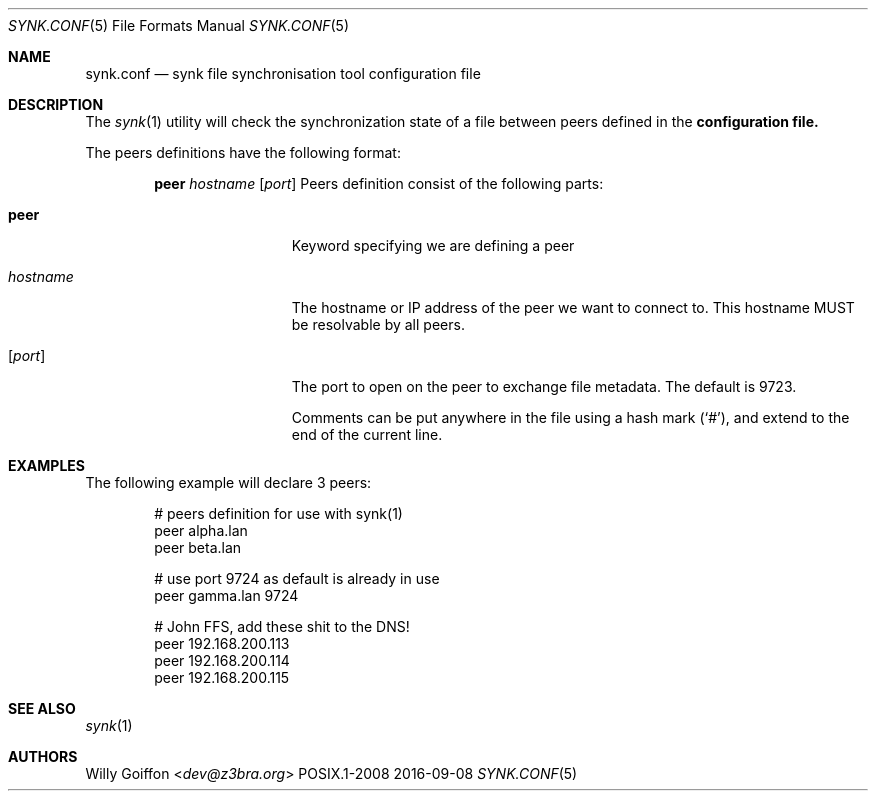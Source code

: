 .Dd 2016-09-08
.Dt SYNK.CONF 5
.Os POSIX.1-2008
.Sh NAME
.Nm synk.conf
.Nd synk file synchronisation tool configuration file
.Sh DESCRIPTION
The
.Xr synk 1
utility will check the synchronization state of a file between peers defined in the
.Nm configuration file.

The peers definitions have the following format:
.Bd -ragged -offset indent
.Ic peer
.Ar hostname
.Op Ar port
Peers definition consist of the following parts:
.Bl -tag -width 11n
.It Ic peer
Keyword specifying we are defining a peer
.It Ar hostname
The hostname or IP address of the peer we want to connect to. This hostname
MUST be resolvable by all peers.
.It Op Ar port
The port to open on the peer to exchange file metadata. The default is 9723.
.Pp
Comments can be put anywhere in the file using a hash mark
.Pq Sq # ,
and extend to the end of the current line.
.Sh EXAMPLES
The following example will declare 3 peers:
.Bd -literal -offset indent
# peers definition for use with synk(1)
peer alpha.lan
peer beta.lan

# use port 9724 as default is already in use
peer gamma.lan 9724

# John FFS, add these shit to the DNS!
peer 192.168.200.113
peer 192.168.200.114
peer 192.168.200.115
.Ed
.Sh SEE ALSO
.Xr synk 1
.Sh AUTHORS
.An Willy Goiffon Aq Mt dev@z3bra.org

